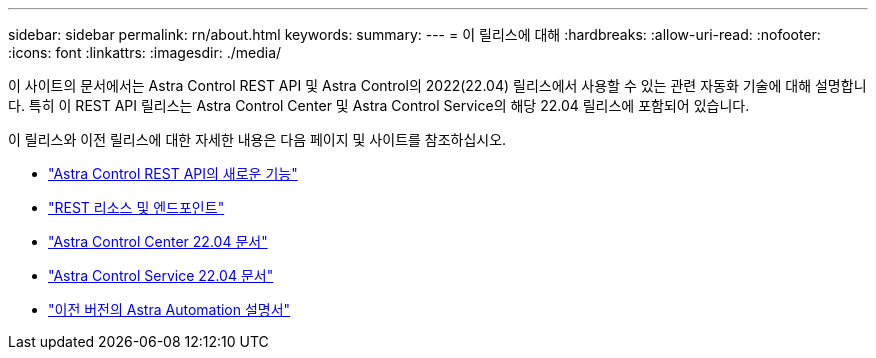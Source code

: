 ---
sidebar: sidebar 
permalink: rn/about.html 
keywords:  
summary:  
---
= 이 릴리스에 대해
:hardbreaks:
:allow-uri-read: 
:nofooter: 
:icons: font
:linkattrs: 
:imagesdir: ./media/


[role="lead"]
이 사이트의 문서에서는 Astra Control REST API 및 Astra Control의 2022(22.04) 릴리스에서 사용할 수 있는 관련 자동화 기술에 대해 설명합니다. 특히 이 REST API 릴리스는 Astra Control Center 및 Astra Control Service의 해당 22.04 릴리스에 포함되어 있습니다.

이 릴리스와 이전 릴리스에 대한 자세한 내용은 다음 페이지 및 사이트를 참조하십시오.

* link:../rn/whats_new.html["Astra Control REST API의 새로운 기능"]
* link:../endpoints/resources.html["REST 리소스 및 엔드포인트"]
* https://docs.netapp.com/us-en/astra-control-center/["Astra Control Center 22.04 문서"^]
* https://docs.netapp.com/us-en/astra-control-service/["Astra Control Service 22.04 문서"^]
* link:../aa-earlier-versions.html["이전 버전의 Astra Automation 설명서"]

